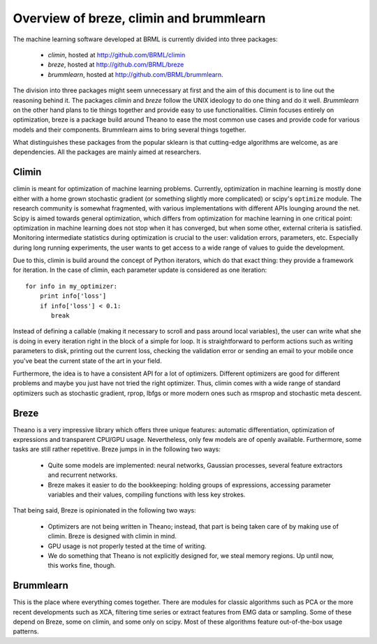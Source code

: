 Overview of breze, climin and brummlearn
========================================

The machine learning software developed at BRML is currently divided into
three packages:

 - *climin*, hosted at http://github.com/BRML/climin
 - *breze*, hosted at http://github.com/BRML/breze
 - *brummlearn*, hosted at http://github.com/BRML/brummlearn.

The division into three packages might seem unnecessary at first and the
aim of this document is to line out the reasoning behind it. The packages
*climin* and *breze* follow the UNIX ideology to do one thing and do it
well. *Brummlearn* on the other hand plans to tie things together and
provide easy to use functionalities. Climin focuses entirely on 
optimization, breze is a package build around Theano to ease 
the most common use cases and provide code for various models and their
components. Brummlearn aims to bring several things together.

What distinguishes these packages from the popular sklearn is that
cutting-edge algorithms are welcome, as are dependencies. All the packages
are mainly aimed at researchers.


Climin
------

climin is  meant for optimization of machine learning problems.
Currently, optimization in machine learning is mostly done either with a 
home grown stochastic gradient (or something
slightly more complicated) or scipy's ``optimize`` module. The research 
community is somewhat fragmented, with various implementations with different
APIs lounging around the net.
Scipy 
is aimed towards general optimization, which differs from optimization
for machine learning in one critical point: optimization in machine learning
does not stop when it has converged, but when some other, external criteria
is satisfied. Monitoring intermediate statistics during
optimization is crucial to the user: validation errors, parameters, etc.
Especially during long running experiments, the user wants to get access
to a wide range of values to guide the development.

Due to this, climin is build around the concept of Python iterators, which
do that exact thing: they provide a framework for iteration. In the case
of climin, each parameter update is considered as one iteration::

   for info in my_optimizer:
       print info['loss']
       if info['loss'] < 0.1:
          break

Instead of defining a callable (making it necessary to scroll and pass around
local variables), the user can write what she is doing in every iteration
right in the block of a simple for loop. It is straightforward to perform
actions such as writing parameters to disk, printing out the current loss,
checking the validation error or sending an email to your mobile once you've
beat the current state of the art in your field.

Furthermore, the idea is to have a consistent API for a lot of optimizers.
Different optimizers are good for different problems and maybe you just have
not tried the right optimizer. Thus, climin comes with a wide range of
standard optimizers such as stochastic gradient, rprop, lbfgs or more modern
ones such as rmsprop and stochastic meta descent.


Breze
-----

Theano is a very impressive library which offers three unique features:
automatic differentiation, optimization of expressions and transparent
CPU/GPU usage. Nevertheless, only few models are of openly available.
Furthermore, some tasks are still rather repetitive. Breze jumps in in the
following two ways:

 - Quite some models are implemented: neural networks, Gaussian processes,
   several feature extractors and recurrent networks.
 - Breze makes it easier to do the bookkeeping: holding groups of expressions,
   accessing parameter variables and their values, compiling functions
   with less key strokes.

That being said, Breze is opinionated in the following two ways:

 - Optimizers are not being written in Theano; instead, that part is
   being taken care of by making use of climin. Breze is designed with
   climin in mind.
 - GPU usage is not properly tested at the time of writing.
 - We do something that Theano is not explicitly designed for, we
   steal memory regions. Up until now, this works fine, though.


Brummlearn
----------

This is the place where everything comes together. There are
modules for classic algorithms such as PCA or the more recent
developments such as XCA, filtering time series or extract
features from EMG data or sampling. Some of these depend on
Breze, some on climin, and some only on scipy. Most of these
algorithms feature out-of-the-box usage patterns.
